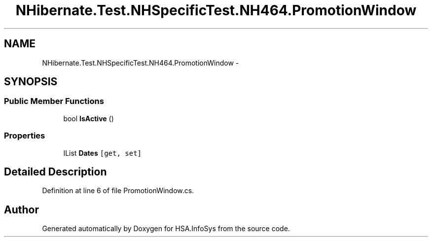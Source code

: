 .TH "NHibernate.Test.NHSpecificTest.NH464.PromotionWindow" 3 "Fri Jul 5 2013" "Version 1.0" "HSA.InfoSys" \" -*- nroff -*-
.ad l
.nh
.SH NAME
NHibernate.Test.NHSpecificTest.NH464.PromotionWindow \- 
.SH SYNOPSIS
.br
.PP
.SS "Public Member Functions"

.in +1c
.ti -1c
.RI "bool \fBIsActive\fP ()"
.br
.in -1c
.SS "Properties"

.in +1c
.ti -1c
.RI "IList \fBDates\fP\fC [get, set]\fP"
.br
.in -1c
.SH "Detailed Description"
.PP 
Definition at line 6 of file PromotionWindow\&.cs\&.

.SH "Author"
.PP 
Generated automatically by Doxygen for HSA\&.InfoSys from the source code\&.
